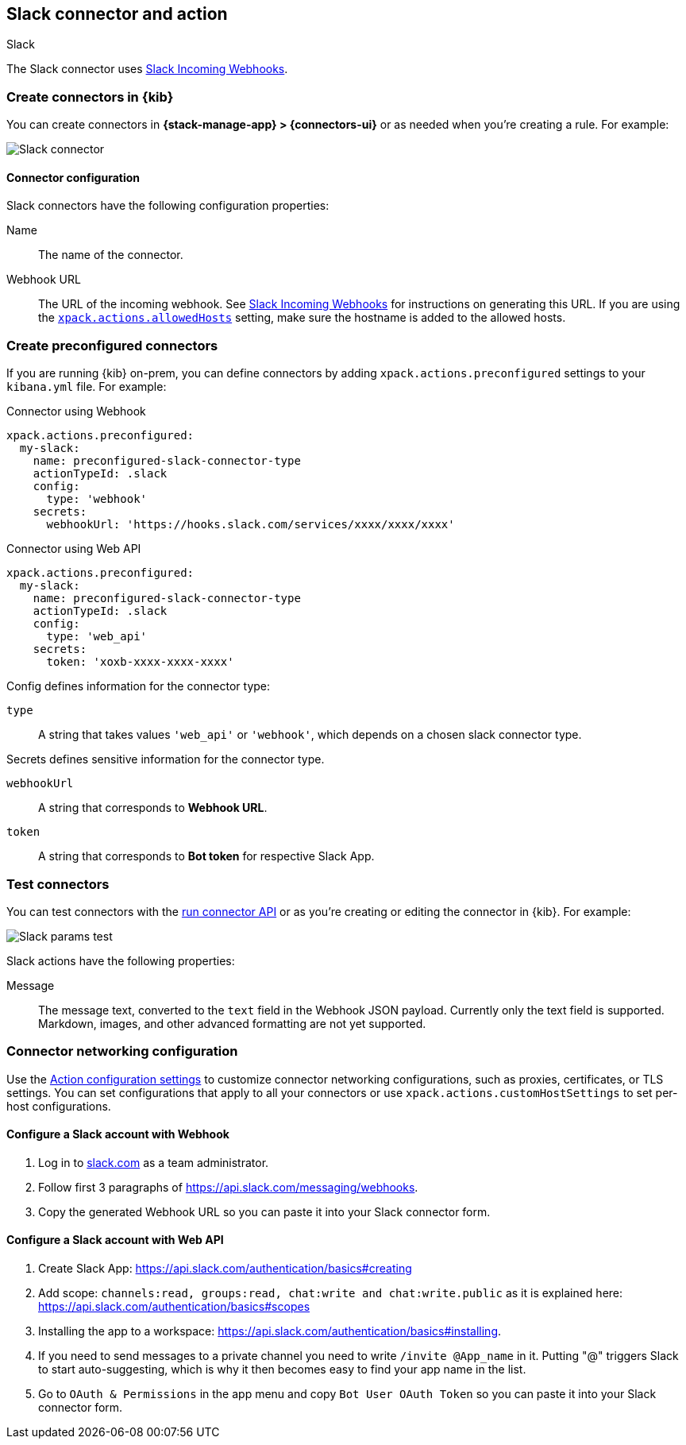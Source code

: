 [[slack-action-type]]
== Slack connector and action
++++
<titleabbrev>Slack</titleabbrev>
++++

The Slack connector uses https://api.slack.com/incoming-webhooks[Slack Incoming Webhooks].

[float]
[[define-slack-ui]]
=== Create connectors in {kib}

You can create connectors in *{stack-manage-app} > {connectors-ui}*
or as needed when you're creating a rule. For example:

[role="screenshot"]
image::management/connectors/images/slack-connector.png[Slack connector]

[float]
[[slack-connector-configuration]]
==== Connector configuration

Slack connectors have the following configuration properties:

Name::      The name of the connector.
Webhook URL::   The URL of the incoming webhook. See https://api.slack.com/messaging/webhooks#getting_started[Slack Incoming Webhooks] for instructions on generating this URL. If you are using the <<action-settings, `xpack.actions.allowedHosts`>> setting, make sure the hostname is added to the allowed hosts.

[float]
[[preconfigured-slack-configuration]]
=== Create preconfigured connectors

If you are running {kib} on-prem, you can define connectors by
adding `xpack.actions.preconfigured` settings to your `kibana.yml` file.
For example:

Connector using Webhook

[source,text]
--
xpack.actions.preconfigured:
  my-slack:
    name: preconfigured-slack-connector-type
    actionTypeId: .slack
    config:
      type: 'webhook'
    secrets:
      webhookUrl: 'https://hooks.slack.com/services/xxxx/xxxx/xxxx'
--

Connector using Web API

[source,text]
--
xpack.actions.preconfigured:
  my-slack:
    name: preconfigured-slack-connector-type
    actionTypeId: .slack
    config:
      type: 'web_api'
    secrets:
      token: 'xoxb-xxxx-xxxx-xxxx'
--

Config defines information for the connector type:

`type`:: A string that takes values `'web_api'` or `'webhook'`, which depends on a chosen slack connector type.

Secrets defines sensitive information for the connector type.

`webhookUrl`:: A string that corresponds to *Webhook URL*.
`token`:: A string that corresponds to *Bot token* for respective Slack App.

[float]
[[slack-action-configuration]]
=== Test connectors

You can test connectors with the <<execute-connector-api,run connector API>> or
as you're creating or editing the connector in {kib}. For example:

[role="screenshot"]
image::management/connectors/images/slack-params-test.png[Slack params test]

Slack actions have the following properties:

Message::   The message	text, converted to the `text` field in the Webhook JSON payload. Currently only the text field is supported. Markdown, images, and other advanced formatting are not yet supported.

[float]
[[slack-connector-networking-configuration]]
=== Connector networking configuration

Use the <<action-settings,Action configuration settings>> to customize connector networking configurations, such as proxies, certificates, or TLS settings. You can set configurations that apply to all your connectors or use `xpack.actions.customHostSettings` to set per-host configurations.

[float]
[[configuring-slack-webhook]]
==== Configure a Slack account with Webhook

. Log in to http://slack.com[slack.com] as a team administrator.
. Follow first 3 paragraphs of https://api.slack.com/messaging/webhooks.
. Copy the generated Webhook URL so you can paste it into your Slack connector form.

[float]
[[configuring-slack-web-api]]
==== Configure a Slack account with Web API

. Create Slack App: https://api.slack.com/authentication/basics#creating
. Add scope: `channels:read, groups:read, chat:write and chat:write.public` as it is explained here: https://api.slack.com/authentication/basics#scopes
. Installing the app to a workspace: https://api.slack.com/authentication/basics#installing.
. If you need to send messages to a private channel you need to write `/invite @App_name` in it. 
  Putting "@" triggers Slack to start auto-suggesting, which is why it then becomes easy to find your app name in the list.
. Go to `OAuth & Permissions` in the app menu and copy `Bot User OAuth Token` so you can paste it into your Slack connector form.

